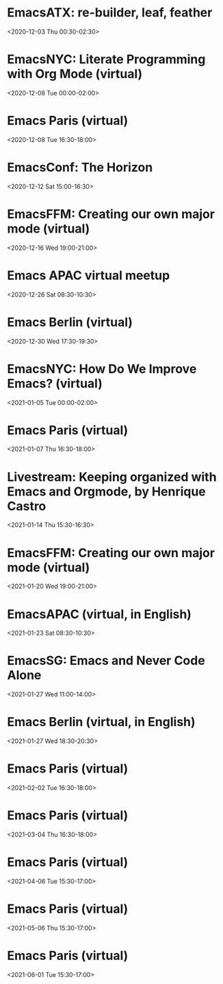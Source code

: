* EmacsATX: re-builder, leaf, feather
:PROPERTIES:
:SUMMARY: EmacsATX: re-builder, leaf, feather
:LOCATION: 
:DESCRIPTION: https://www.meetup.com/EmacsATX/events/xgmxzrybcqbdb/

About

Emacs ATX is a meetup devoted to exploring the vast and ever expanding universe of the extensible, customizable, free/libre editor Emacs. We are also a support group for people with Emacs-related issues. Our goal is to make everyone more productive.

Come practice your Emacs Fu with us!

Infosession

Shad will demonstrate re-builder, an interactive tool for building regular expressions.

Dar will discuss leaf, a use-package inspired package configurator, and feather, a package.el wrapper for parallel package fetching and byte-compiling.

Hosting

Many thanks to Webex for providing a space for our meeting.

Sign up at https://www.meetup.com/EmacsATX/events/xgmxzrybcqbdb/ to get the link to join
:END:
<2020-12-03 Thu 00:30-02:30>

* EmacsNYC: Literate Programming with Org Mode (virtual)
:PROPERTIES:
:SUMMARY: EmacsNYC: Literate Programming with Org Mode (virtual)
:LOCATION: 
:DESCRIPTION: <a href="https://www.meetup.com/New-York-Emacs-Meetup/events/274356205/" id="ow3688" __is_owner="true">https://www.meetup.com/New-York-Emacs-Meetup/events/274356205/</a><br><br>Hosted by Zachary K. and Eric C.<br><br>Join us online:&nbsp;<a href="https://meet.jit.si/EmacsNYC">https://meet.jit.si/EmacsNYC</a><br>And join us using your favorite IRC client at #emacsnyc or use&nbsp;<a href="https://webchat.freenode.net/">https://webchat.freenode.net</a>.<br><br>-----<br><br>Literate Programming with Org Mode<br><br>A talk by Josh Holbrook, Staff Data Engineer at DoubleVerify.<br><br>Org mode, the task management and document markup system for Emacs, includes a tool called Babel which may be used for literate programming. In this talk I will explain literate programming, discuss how Org mode and Babel enable it, and go over an example using the slide deck itself. I will also cover some real-world experiences writing literate programs in Emacs and the pros and cons of doing so.<br><br>-----<br><br>We strive to run a meetup that is inclusive to all.<br><br>Please read our code of conduct for more details:&nbsp;<a href="https://github.com/emacsnyc/meeting-logistics/blob/master/code-of-conduct.md" id="ow3669" __is_owner="true">https://github.com/emacsnyc/meeting-logistics/blob/master/code-of-conduct.md</a>
:END:
<2020-12-08 Tue 00:00-02:00>

* Emacs Paris (virtual)
:PROPERTIES:
:SUMMARY: Emacs Paris (virtual)
:LOCATION: 
:DESCRIPTION: https://www.emacs-doctor.com/emacs-paris-user-group/&nbsp;<br><br><p>Nous sommes quelques utilisateurs de&nbsp;<a href="https://www.gnu.org/software/emacs/">GNU Emacs</a>&nbsp;à nous réunir à&nbsp;<strong>Paris</strong>&nbsp;et à&nbsp;<strong>Montpellier</strong>&nbsp;pour apprendre les uns des autres&nbsp;: c’est ouvert aux non-emacsiens, aux débutants, aux utilisateurs avancés et aux vimistes&nbsp;!</p><h2>Liste de discussion et forum</h2><p>Vous pouvez vous inscrire sur&nbsp;<a href="https://emacs-doctor.com/lists/listinfo/ateliers-paris">la liste de discussion</a>.</p><p>Nous avons aussi un&nbsp;<a href="https://emacs-doctor.com/forum/">forum</a>, n’hésitez pas à échanger.</p><br><br><br><article><h2>Comment je m’inscris à un atelier ?</h2><h3>Pour Paris</h3><p>Nous faisons des rencontres en ligne. Il y a parfois des rencontres physiques chez&nbsp;<a href="http://inno3.fr/">inno3.fr</a>&nbsp;au 137 Boulevard de Magenta 75010 Paris (<a href="http://www.openstreetmap.org/#map=16/48.8818/2.3514">plan</a>) de 19h à 22h.</p><p>Si vous venez pour la première fois à un atelier IRL, envoyez un mot à&nbsp;<code>bzg@bzg.fr</code>. Pour la visio, vous pouvez simplement débarquer.</p><h3>Pour Montpellier</h3><p>Envoyez un petit mot à&nbsp;<code>emacsem-owner@movoscope.org</code>&nbsp;et vous serez inscrit.</p><h2>Rencontres passées</h2><p>Nous gardons parfois des notes des soirées passées sur&nbsp;<a href="https://gitlab.com/bzg2/emacsparis/blob/master/README.org">ce dépôt</a>.</p></article><footer><br></footer>
:END:
<2020-12-08 Tue 16:30-18:00>

* EmacsConf: The Horizon
:PROPERTIES:
:SUMMARY: EmacsConf: The Horizon
:LOCATION: 
:DESCRIPTION: 
:END:
<2020-12-12 Sat 15:00-16:30>

* EmacsFFM: Creating our own major mode (virtual)
:PROPERTIES:
:SUMMARY: EmacsFFM: Creating our own major mode (virtual)
:LOCATION: 
:DESCRIPTION: <a href="https://www.meetup.com/emacs-ffm/events/274819591/" id="ow940" __is_owner="true">https://www.meetup.com/emacs-ffm/events/274819591/</a><br><br>Alright - the Emacs meetup was a bit in hibernation mode, but lets try to have a virtual get-together in Jitsi (you'll get the link once you RSVP).<br><br>In this meeting, we shall continue with the creation of our own major mode. We will be using this repository to create our mode:<br><a href="https://github.com/UndeadKernel/refman-mode">https://github.com/UndeadKernel/refman-mode</a><br>Feel free to clone the repository to start working on it.<br><br>Let me know if this works for you and feel free to share any ideas how to make the virtual version of this user group work :)<br><br>------<br><br>About<br><br>This is a meetup for all people working with and interested in Emacs.<br><br>We want to meet up in a friendly atmosphere to talk about the famous text editor.
:END:
<2020-12-16 Wed 19:00-21:00>

* Emacs APAC virtual meetup
:PROPERTIES:
:SUMMARY: Emacs APAC virtual meetup
:LOCATION: 
:DESCRIPTION: <p><a href="https://emacs-apac.gitlab.io/announcements/december-2020/" id="ow2354" __is_owner="true">https://emacs-apac.gitlab.io/announcements/december-2020/</a></p><p>This month’s&nbsp;<a href="https://emacs-apac.gitlab.io/">Emacs Asia-Pacific (APAC)</a>&nbsp;virtual meetup is scheduled for Saturday, December 26, 2020 at&nbsp;<a href="https://emacs-apac.gitlab.io/announcements/december-2020/#">1400 IST</a>&nbsp;with Jitsi Meet and&nbsp;<code>#emacs</code>&nbsp;on Freenode IRC.</p><p>If you would like to give a demo or talk (maximum 20 minutes) on GNU Emacs or any variant, please contact&nbsp;<code>bhavin192</code>&nbsp;on Freenode with your talk details:</p><ul><li>Topic</li><li>Description</li><li>Duration</li><li>About Yourself</li></ul><p>The Jitsi Meet (video conferencing) URL for the session will be posted on Freenode IRC channels&nbsp;<code>#emacs</code>,&nbsp;<code>#ilugc</code>&nbsp;and&nbsp;<code>#emacsconf</code>, 30 minutes prior to the meeting, and also on the&nbsp;<a href="https://www.freelists.org/list/ilugc">ILUGC mailing list</a>&nbsp;on the day of the meetup. If you are not subscribed, you can also check the&nbsp;<a href="https://www.freelists.org/archive/ilugc/">archive</a>.</p>
:END:
<2020-12-26 Sat 08:30-10:30>

* Emacs Berlin (virtual)
:PROPERTIES:
:SUMMARY: Emacs Berlin (virtual)
:LOCATION: 
:DESCRIPTION: <p><a href="https://emacs-berlin.org/" id="ow417" __is_owner="true">https://emacs-berlin.org/</a></p><p>Our next meetup is going to be on Wednesday, December 30th, different to previous years where the December meetup was usually cancelled due to holidays. It’ll take place online again like last time on video chat.</p><p>New to Emacs? Longtime elisp expert? Just want to know what this is all about? Come join us!</p><h3>Location</h3><p>Room open from 18:30 CET, if there are talks they’ll start at 19:00 CET. The video link will be posted on the day of the meetup to the mailing list. Check the&nbsp;<a href="https://mailb.org/pipermail/emacs-berlin/2020/thread.html">archive</a>&nbsp;if you are not subscribed.</p><h3>About Emacs Berlin</h3><p>We are Emacs enthusiasts in Berlin, meeting every last Wednesday of the month (<code>&lt;%%(diary-float t 3 -1)&gt;</code>&nbsp;in org-mode).</p><p>The best way to stay posted is through our mailing list.&nbsp;<a href="https://mailb.org/mailman/listinfo/emacs-berlin">Sign up</a>&nbsp;and meet your fellow Emacsers, or have a look at the&nbsp;<a href="https://mailb.org/pipermail/emacs-berlin/">mailing list archives</a>&nbsp;(<a>gmane</a>).</p><p>Feel free to send an email introducing yourself after subscribing!</p><p>You can also chat with us on irc:&nbsp;<a>#emacs-berlin</a>&nbsp;(<a href="https://mailb.org/pipermail/emacs-berlin/2020/000583.html">connection instructions</a>)</p><p>Or on Twitter:&nbsp;<a href="https://twitter.com/emacsberlin">@emacsberlin</a></p><p>And there’s a&nbsp;<a href="https://www.youtube.com/channel/UC1O8700SW-wuC4fvDEoGzOw">YouTube Channel</a>&nbsp;&nbsp;</p><p>And on&nbsp;<a href="https://www.meetup.com/Emacs-Berlin-Meetup/">meetup.com/Emacs-Berlin-Meetup</a></p><p>Non-public contact via email:&nbsp;<a href="mailto:emacs-berlin-owner@emacs-berlin.org">organizers email</a><br></p>
:END:
<2020-12-30 Wed 17:30-19:30>

* EmacsNYC: How Do We Improve Emacs? (virtual)
:PROPERTIES:
:SUMMARY: EmacsNYC: How Do We Improve Emacs? (virtual)
:LOCATION: 
:DESCRIPTION: https://emacsnyc.org/2020/12/28/online-meetup-discussionhow-do-we-improve-emacs.html

Join us online: meet.jit.si/EmacsNYC
Please join us using your favorite IRC client at #emacsnyc or use webchat.freenode.net to join us online.

We're excited to have you join us for EmacsNYC a group of dedicated lambda enthusiasts that come together once a month to share our mutual joy of a piece of software that's over 40 years old.

Whether you are first time user, long time contributor, software developer, writer, or just curious what this is all about, you will find an open and welcome community that is eager for you to be a part.

To create an environment that is welcoming, harrassment-free, and enjoyable to everyone, we have a code-of-conduct that we following for every get together.

Emacs, relative to most software is old and has seen many iterations. Recently there was a survey that was conducted that helps us understand the current state of the world for Emacs.

Let’s talk about how we can take what we know from the past and what we know now to help develop Emacs to a brighter future. This conversation can go in any number of directions and we will see where the conversation runs its course.
:END:
<2021-01-05 Tue 00:00-02:00>

* Emacs Paris (virtual)
:PROPERTIES:
:SUMMARY: Emacs Paris (virtual)
:LOCATION: 
:DESCRIPTION: <a href="https://www.emacs-doctor.com/emacs-paris-user-group/">https://www.emacs-doctor.com/emacs-paris-user-group/</a>&nbsp;<br><br><p>Nous sommes quelques utilisateurs de&nbsp;<a href="https://www.gnu.org/software/emacs/">GNU Emacs</a>&nbsp;à nous réunir à&nbsp;<strong>Paris</strong>&nbsp;et à&nbsp;<strong>Montpellier</strong>&nbsp;pour apprendre les uns des autres&nbsp;: c’est ouvert aux non-emacsiens, aux débutants, aux utilisateurs avancés et aux vimistes&nbsp;!</p><h2>Liste de discussion et forum</h2><p>Vous pouvez vous inscrire sur&nbsp;<a href="https://emacs-doctor.com/lists/listinfo/ateliers-paris">la liste de discussion</a>.</p><p>Nous avons aussi un&nbsp;<a href="https://emacs-doctor.com/forum/">forum</a>, n’hésitez pas à échanger.</p><h2>Prochaines rencontres</h2><ul><li>Paris : mardi 8 décembre 2020 de 17h30 à 19h en visio</li><li>Paris : jeudi 7 janvier 2021 de 17h30 à 19h en visio</li><li>Paris : mardi 2 février 2021 de 17h30 à 19h en visio</li><li>Paris : jeudi 4 mars 2021 de 17h30 à 19h en visio</li><li>Paris : mardi 6 avril 2021 de 17h30 à 19h en visio</li><li>Paris : jeudi 6 mai 2021 de 17h30 à 19h en visio</li><li>Paris : mardi 1 juin 2021 de 17h30 à 19h en visio</li><li>Montpellier : à définir</li></ul><br><u></u><h2>Comment je m’inscris à un atelier ?</h2><h3>Pour Paris</h3><p>Nous faisons des rencontres en ligne. Il y a parfois des rencontres physiques chez&nbsp;<a href="http://inno3.fr/">inno3.fr</a>&nbsp;au 137 Boulevard de Magenta 75010 Paris (<a href="http://www.openstreetmap.org/#map=16/48.8818/2.3514">plan</a>) de 19h à 22h.</p><p>Si vous venez pour la première fois à un atelier IRL, envoyez un mot à&nbsp;<code><a href="mailto:bzg@bzg.fr">bzg@bzg.fr</a></code>. Pour la visio, vous pouvez simplement débarquer.</p><h3>Pour Montpellier</h3><p>Envoyez un petit mot à&nbsp;<code><a href="mailto:emacsem-owner@movoscope.org">emacsem-owner@movoscope.org</a></code>&nbsp;et vous serez inscrit.</p><h2>Rencontres passées</h2><p>Nous gardons parfois des notes des soirées passées sur&nbsp;<a href="https://gitlab.com/bzg2/emacsparis/blob/master/README.org">ce dépôt</a>.</p><u></u><u></u><br><u></u>
:END:
<2021-01-07 Thu 16:30-18:00>

* Livestream: Keeping organized with Emacs and Orgmode, by Henrique Castro
:PROPERTIES:
:SUMMARY: Livestream: Keeping organized with Emacs and Orgmode, by Henrique Castro
:LOCATION: 
:DESCRIPTION: Watch live: https://www.youtube.com/watch?v=RvTuHsMPVLo
:END:
<2021-01-14 Thu 15:30-16:30>

* EmacsFFM: Creating our own major mode (virtual)
:PROPERTIES:
:SUMMARY: EmacsFFM: Creating our own major mode (virtual)
:LOCATION: 
:DESCRIPTION: https://www.meetup.com/emacs-ffm/events/275226261/<br><br>In this meeting, we shall continue with the creation of our own major mode. We will be using this repository to create our mode:<br><a href="https://github.com/UndeadKernel/refman-mode">https://github.com/UndeadKernel/refman-mode</a><br>Feel free to clone the repository to start working on it.<br><br>Let me know if this works for you and feel free to share any ideas how to make the virtual version of this user group work :)<br><br>------<br><br>Right now, we go with jitsi as our video conference platform, but we might give discord a try as well. Stay tuned!<br><br>------<br><br>About<br><br>This is a meetup for all people working with and interested in Emacs.<br><br>We want to meet up in a friendly atmosphere to talk about the famous text editor.
:END:
<2021-01-20 Wed 19:00-21:00>

* EmacsAPAC (virtual, in English)
:PROPERTIES:
:SUMMARY: EmacsAPAC (virtual, in English)
:LOCATION: 
:DESCRIPTION: https://emacs-apac.gitlab.io/

================
== Emacs APAC ==
================Welcome to Emacs Asia-Pacific
Start. Upcoming events.
About Emacs APAC
We are Emacs enthusiasts who live in the Asia-Pacific (APAC) time-zone. We meet every fourth Saturday of the month (<%%(diary-float t 6 4)> in Org mode).

Where
The event is scheduled virtually using Jitsi Meet at 1400 Indian Standard Time (IST). The meeting URL is posted on Freenode IRC channels #emacs, #ilugc and #emacsconf, 30 minutes prior to the meeting, and also on the ILUGC mailing list on the day of the meetup. If you are not subscribed, you can also check the archive.

Checkout the upcoming meetings here.

Talks
We usually have free flowing discussions around new Emacs packages / features discovered, issues faced, experiences, usage tips, resources for further learning etc. These are related to GNU Emacs and its variants. Sometimes people also share their screens and give demos of their Emacs setup and use.

If you would like to give a talk (20 minutes maximum), please send an email to TODO with the details.

Frequently Asked Questions
I’m new to Emacs, can / should I join?
Yes! You are always welcome. We have participants from different walks of life with varied experiences in Emacs. You can ask your questions and the attendees will be able to help, at least point you in the right direction.

Which language is used for communication?
English.

I’m not from APAC, can I join?
Definitely! If the timing is suitable for you, please join.
:END:
<2021-01-23 Sat 08:30-10:30>

* EmacsSG: Emacs and Never Code Alone
:PROPERTIES:
:SUMMARY: EmacsSG: Emacs and Never Code Alone
:LOCATION: 
:DESCRIPTION: <a href="https://www.meetup.com/Emacs-SG/events/268260076/" id="ow2419" __is_owner="true">https://www.meetup.com/Emacs-SG/events/268260076/</a><br><br>There hasn't been much activity here for quite a while but hopefully we can bring some Nix along to the Never Code Alone SG event when Covid allows is to meet up in person.<br><br>The event:&nbsp;<a href="https://www.meetup.com/Never-Code-Alone-SG/events/268135071/" id="ow2437" __is_owner="true">https://www.meetup.com/Never-Code-Alone-SG/events/268135071/</a>
:END:
<2021-01-27 Wed 11:00-14:00>

* Emacs Berlin (virtual, in English)
:PROPERTIES:
:SUMMARY: Emacs Berlin (virtual, in English)
:LOCATION: 
:DESCRIPTION: https://emacs-berlin.org/ (https://emacs-berlin.org/)

New to Emacs? Longtime elisp expert? Just want to know what this is all about? Come join us!

Location

Room open from 18:30 CET, if there are talks they’ll start at 19:00 CET. The video link will be posted on the day of the meetup to the mailing list. Check the archive (https://mailb.org/pipermail/emacs-berlin/2021/thread.html) if you are not subscribed.

About Emacs Berlin
We are Emacs enthusiasts in Berlin, meeting every last Wednesday of the month (<%%(diary-float t 3 -1)> in org-mode).
The best way to stay posted is through our mailing list. Sign up (https://mailb.org/mailman/listinfo/emacs-berlin) and meet your fellow Emacsers, or have a look at the mailing list archives (https://mailb.org/pipermail/emacs-berlin/) (gmane).
Feel free to send an email introducing yourself after subscribing!
You can also chat with us on irc: #emacs-berlin (connection instructions (https://mailb.org/pipermail/emacs-berlin/2020/000583.html))
Or on Twitter: @emacsberlin (https://twitter.com/emacsberlin)
And there’s a YouTube Channel (https://www.youtube.com/channel/UC1O8700SW-wuC4fvDEoGzOw)  
And on meetup.com/Emacs-Berlin-Meetup (https://www.meetup.com/Emacs-Berlin-Meetup/)
Non-public contact via email: organizers email (mailto:emacs-berlin-owner@emacs-berlin.org)
:TIMEZONE: Europe/Berlin
:END:
<2021-01-27 Wed 18:30-20:30>

* Emacs Paris (virtual)
:PROPERTIES:
:SUMMARY: Emacs Paris (virtual)
:LOCATION: 
:DESCRIPTION: <a href="https://www.emacs-doctor.com/emacs-paris-user-group/" target="_blank">https://www.emacs-doctor.com/emacs-paris-user-group/</a> <br><br><p>Nous sommes quelques utilisateurs de <a href="https://www.gnu.org/software/emacs/" target="_blank">GNU Emacs</a> à nous réunir à <strong>Paris</strong> et à <strong>Montpellier</strong> pour apprendre les uns des autres : c’est ouvert aux non-emacsiens, aux débutants, aux utilisateurs avancés et aux vimistes !</p><h2>Liste de discussion et forum</h2><p>Vous pouvez vous inscrire sur <a href="https://emacs-doctor.com/lists/listinfo/ateliers-paris" target="_blank">la liste de discussion</a>.</p><p>Nous avons aussi un <a href="https://emacs-doctor.com/forum/" target="_blank">forum</a>, n’hésitez pas à échanger.</p><h2>Prochaines rencontres</h2><ul><li>Paris : mardi 8 décembre 2020 de 17h30 à 19h en visio</li><li>Paris : jeudi 7 janvier 2021 de 17h30 à 19h en visio</li><li>Paris : mardi 2 février 2021 de 17h30 à 19h en visio</li><li>Paris : jeudi 4 mars 2021 de 17h30 à 19h en visio</li><li>Paris : mardi 6 avril 2021 de 17h30 à 19h en visio</li><li>Paris : jeudi 6 mai 2021 de 17h30 à 19h en visio</li><li>Paris : mardi 1 juin 2021 de 17h30 à 19h en visio</li><li>Montpellier : à définir</li></ul><br><u></u><h2>Comment je m’inscris à un atelier ?</h2><h3>Pour Paris</h3><p>Nous faisons des rencontres en ligne. Il y a parfois des rencontres physiques chez <a href="http://inno3.fr/" target="_blank">inno3.fr</a> au 137 Boulevard de Magenta 75010 Paris (<a href="http://www.openstreetmap.org/#map=16/48.8818/2.3514" target="_blank">plan</a>) de 19h à 22h.</p><p>Si vous venez pour la première fois à un atelier IRL, envoyez un mot à <code><a href="mailto:bzg@bzg.fr" target="_blank">bzg@bzg.fr</a></code>. Pour la visio, vous pouvez simplement débarquer.</p><h3>Pour Montpellier</h3><p>Envoyez un petit mot à <code><a href="mailto:emacsem-owner@movoscope.org" target="_blank">emacsem-owner@movoscope.org</a></code> et vous serez inscrit.</p><h2>Rencontres passées</h2><p>Nous gardons parfois des notes des soirées passées sur <a href="https://gitlab.com/bzg2/emacsparis/blob/master/README.org" target="_blank">ce dépôt</a>.</p><u></u><u></u><br><u></u>
:END:
<2021-02-02 Tue 16:30-18:00>

* Emacs Paris (virtual)
:PROPERTIES:
:SUMMARY: Emacs Paris (virtual)
:LOCATION: 
:DESCRIPTION: <a href="https://www.emacs-doctor.com/emacs-paris-user-group/" target="_blank">https://www.emacs-doctor.com/emacs-paris-user-group/</a> <br><br><p>Nous sommes quelques utilisateurs de <a href="https://www.gnu.org/software/emacs/" target="_blank">GNU Emacs</a> à nous réunir à <strong>Paris</strong> et à <strong>Montpellier</strong> pour apprendre les uns des autres : c’est ouvert aux non-emacsiens, aux débutants, aux utilisateurs avancés et aux vimistes !</p><h2>Liste de discussion et forum</h2><p>Vous pouvez vous inscrire sur <a href="https://emacs-doctor.com/lists/listinfo/ateliers-paris" target="_blank">la liste de discussion</a>.</p><p>Nous avons aussi un <a href="https://emacs-doctor.com/forum/" target="_blank">forum</a>, n’hésitez pas à échanger.</p><h2>Prochaines rencontres</h2><ul><li>Paris : mardi 8 décembre 2020 de 17h30 à 19h en visio</li><li>Paris : jeudi 7 janvier 2021 de 17h30 à 19h en visio</li><li>Paris : mardi 2 février 2021 de 17h30 à 19h en visio</li><li>Paris : jeudi 4 mars 2021 de 17h30 à 19h en visio</li><li>Paris : mardi 6 avril 2021 de 17h30 à 19h en visio</li><li>Paris : jeudi 6 mai 2021 de 17h30 à 19h en visio</li><li>Paris : mardi 1 juin 2021 de 17h30 à 19h en visio</li><li>Montpellier : à définir</li></ul><br><u></u><h2>Comment je m’inscris à un atelier ?</h2><h3>Pour Paris</h3><p>Nous faisons des rencontres en ligne. Il y a parfois des rencontres physiques chez <a href="http://inno3.fr/" target="_blank">inno3.fr</a> au 137 Boulevard de Magenta 75010 Paris (<a href="http://www.openstreetmap.org/#map=16/48.8818/2.3514" target="_blank">plan</a>) de 19h à 22h.</p><p>Si vous venez pour la première fois à un atelier IRL, envoyez un mot à <code><a href="mailto:bzg@bzg.fr" target="_blank">bzg@bzg.fr</a></code>. Pour la visio, vous pouvez simplement débarquer.</p><h3>Pour Montpellier</h3><p>Envoyez un petit mot à <code><a href="mailto:emacsem-owner@movoscope.org" target="_blank">emacsem-owner@movoscope.org</a></code> et vous serez inscrit.</p><h2>Rencontres passées</h2><p>Nous gardons parfois des notes des soirées passées sur <a href="https://gitlab.com/bzg2/emacsparis/blob/master/README.org" target="_blank">ce dépôt</a>.</p><u></u><u></u><br><u></u>
:END:
<2021-03-04 Thu 16:30-18:00>

* Emacs Paris (virtual)
:PROPERTIES:
:SUMMARY: Emacs Paris (virtual)
:LOCATION: 
:DESCRIPTION: <a href="https://www.emacs-doctor.com/emacs-paris-user-group/" target="_blank">https://www.emacs-doctor.com/emacs-paris-user-group/</a> <br><br><p>Nous sommes quelques utilisateurs de <a href="https://www.gnu.org/software/emacs/" target="_blank">GNU Emacs</a> à nous réunir à <strong>Paris</strong> et à <strong>Montpellier</strong> pour apprendre les uns des autres : c’est ouvert aux non-emacsiens, aux débutants, aux utilisateurs avancés et aux vimistes !</p><h2>Liste de discussion et forum</h2><p>Vous pouvez vous inscrire sur <a href="https://emacs-doctor.com/lists/listinfo/ateliers-paris" target="_blank">la liste de discussion</a>.</p><p>Nous avons aussi un <a href="https://emacs-doctor.com/forum/" target="_blank">forum</a>, n’hésitez pas à échanger.</p><h2>Prochaines rencontres</h2><ul><li>Paris : mardi 8 décembre 2020 de 17h30 à 19h en visio</li><li>Paris : jeudi 7 janvier 2021 de 17h30 à 19h en visio</li><li>Paris : mardi 2 février 2021 de 17h30 à 19h en visio</li><li>Paris : jeudi 4 mars 2021 de 17h30 à 19h en visio</li><li>Paris : mardi 6 avril 2021 de 17h30 à 19h en visio</li><li>Paris : jeudi 6 mai 2021 de 17h30 à 19h en visio</li><li>Paris : mardi 1 juin 2021 de 17h30 à 19h en visio</li><li>Montpellier : à définir</li></ul><br><u></u><h2>Comment je m’inscris à un atelier ?</h2><h3>Pour Paris</h3><p>Nous faisons des rencontres en ligne. Il y a parfois des rencontres physiques chez <a href="http://inno3.fr/" target="_blank">inno3.fr</a> au 137 Boulevard de Magenta 75010 Paris (<a href="http://www.openstreetmap.org/#map=16/48.8818/2.3514" target="_blank">plan</a>) de 19h à 22h.</p><p>Si vous venez pour la première fois à un atelier IRL, envoyez un mot à <code><a href="mailto:bzg@bzg.fr" target="_blank">bzg@bzg.fr</a></code>. Pour la visio, vous pouvez simplement débarquer.</p><h3>Pour Montpellier</h3><p>Envoyez un petit mot à <code><a href="mailto:emacsem-owner@movoscope.org" target="_blank">emacsem-owner@movoscope.org</a></code> et vous serez inscrit.</p><h2>Rencontres passées</h2><p>Nous gardons parfois des notes des soirées passées sur <a href="https://gitlab.com/bzg2/emacsparis/blob/master/README.org" target="_blank">ce dépôt</a>.</p><u></u><u></u><br><u></u>
:END:
<2021-04-06 Tue 15:30-17:00>

* Emacs Paris (virtual)
:PROPERTIES:
:SUMMARY: Emacs Paris (virtual)
:LOCATION: 
:DESCRIPTION: <a href="https://www.emacs-doctor.com/emacs-paris-user-group/" target="_blank">https://www.emacs-doctor.com/emacs-paris-user-group/</a> <br><br><p>Nous sommes quelques utilisateurs de <a href="https://www.gnu.org/software/emacs/" target="_blank">GNU Emacs</a> à nous réunir à <strong>Paris</strong> et à <strong>Montpellier</strong> pour apprendre les uns des autres : c’est ouvert aux non-emacsiens, aux débutants, aux utilisateurs avancés et aux vimistes !</p><h2>Liste de discussion et forum</h2><p>Vous pouvez vous inscrire sur <a href="https://emacs-doctor.com/lists/listinfo/ateliers-paris" target="_blank">la liste de discussion</a>.</p><p>Nous avons aussi un <a href="https://emacs-doctor.com/forum/" target="_blank">forum</a>, n’hésitez pas à échanger.</p><h2>Prochaines rencontres</h2><ul><li>Paris : mardi 8 décembre 2020 de 17h30 à 19h en visio</li><li>Paris : jeudi 7 janvier 2021 de 17h30 à 19h en visio</li><li>Paris : mardi 2 février 2021 de 17h30 à 19h en visio</li><li>Paris : jeudi 4 mars 2021 de 17h30 à 19h en visio</li><li>Paris : mardi 6 avril 2021 de 17h30 à 19h en visio</li><li>Paris : jeudi 6 mai 2021 de 17h30 à 19h en visio</li><li>Paris : mardi 1 juin 2021 de 17h30 à 19h en visio</li><li>Montpellier : à définir</li></ul><br><u></u><h2>Comment je m’inscris à un atelier ?</h2><h3>Pour Paris</h3><p>Nous faisons des rencontres en ligne. Il y a parfois des rencontres physiques chez <a href="http://inno3.fr/" target="_blank">inno3.fr</a> au 137 Boulevard de Magenta 75010 Paris (<a href="http://www.openstreetmap.org/#map=16/48.8818/2.3514" target="_blank">plan</a>) de 19h à 22h.</p><p>Si vous venez pour la première fois à un atelier IRL, envoyez un mot à <code><a href="mailto:bzg@bzg.fr" target="_blank">bzg@bzg.fr</a></code>. Pour la visio, vous pouvez simplement débarquer.</p><h3>Pour Montpellier</h3><p>Envoyez un petit mot à <code><a href="mailto:emacsem-owner@movoscope.org" target="_blank">emacsem-owner@movoscope.org</a></code> et vous serez inscrit.</p><h2>Rencontres passées</h2><p>Nous gardons parfois des notes des soirées passées sur <a href="https://gitlab.com/bzg2/emacsparis/blob/master/README.org" target="_blank">ce dépôt</a>.</p><u></u><u></u><br><u></u>
:END:
<2021-05-06 Thu 15:30-17:00>

* Emacs Paris (virtual)
:PROPERTIES:
:SUMMARY: Emacs Paris (virtual)
:LOCATION: 
:DESCRIPTION: <a href="https://www.emacs-doctor.com/emacs-paris-user-group/" target="_blank">https://www.emacs-doctor.com/emacs-paris-user-group/</a> <br><br><p>Nous sommes quelques utilisateurs de <a href="https://www.gnu.org/software/emacs/" target="_blank">GNU Emacs</a> à nous réunir à <strong>Paris</strong> et à <strong>Montpellier</strong> pour apprendre les uns des autres : c’est ouvert aux non-emacsiens, aux débutants, aux utilisateurs avancés et aux vimistes !</p><h2>Liste de discussion et forum</h2><p>Vous pouvez vous inscrire sur <a href="https://emacs-doctor.com/lists/listinfo/ateliers-paris" target="_blank">la liste de discussion</a>.</p><p>Nous avons aussi un <a href="https://emacs-doctor.com/forum/" target="_blank">forum</a>, n’hésitez pas à échanger.</p><h2>Prochaines rencontres</h2><ul><li>Paris : mardi 8 décembre 2020 de 17h30 à 19h en visio</li><li>Paris : jeudi 7 janvier 2021 de 17h30 à 19h en visio</li><li>Paris : mardi 2 février 2021 de 17h30 à 19h en visio</li><li>Paris : jeudi 4 mars 2021 de 17h30 à 19h en visio</li><li>Paris : mardi 6 avril 2021 de 17h30 à 19h en visio</li><li>Paris : jeudi 6 mai 2021 de 17h30 à 19h en visio</li><li>Paris : mardi 1 juin 2021 de 17h30 à 19h en visio</li><li>Montpellier : à définir</li></ul><br><u></u><h2>Comment je m’inscris à un atelier ?</h2><h3>Pour Paris</h3><p>Nous faisons des rencontres en ligne. Il y a parfois des rencontres physiques chez <a href="http://inno3.fr/" target="_blank">inno3.fr</a> au 137 Boulevard de Magenta 75010 Paris (<a href="http://www.openstreetmap.org/#map=16/48.8818/2.3514" target="_blank">plan</a>) de 19h à 22h.</p><p>Si vous venez pour la première fois à un atelier IRL, envoyez un mot à <code><a href="mailto:bzg@bzg.fr" target="_blank">bzg@bzg.fr</a></code>. Pour la visio, vous pouvez simplement débarquer.</p><h3>Pour Montpellier</h3><p>Envoyez un petit mot à <code><a href="mailto:emacsem-owner@movoscope.org" target="_blank">emacsem-owner@movoscope.org</a></code> et vous serez inscrit.</p><h2>Rencontres passées</h2><p>Nous gardons parfois des notes des soirées passées sur <a href="https://gitlab.com/bzg2/emacsparis/blob/master/README.org" target="_blank">ce dépôt</a>.</p><u></u><u></u><br><u></u>
:END:
<2021-06-01 Tue 15:30-17:00>

